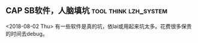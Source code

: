 ** CAP SB软件，人脑填坑 			      :tool:think:lzh_system:
   <2018-08-02 Thu>
   有一些软件是真的坑，依lai或用起来坑太多。花费很多保贵的时间去debug。